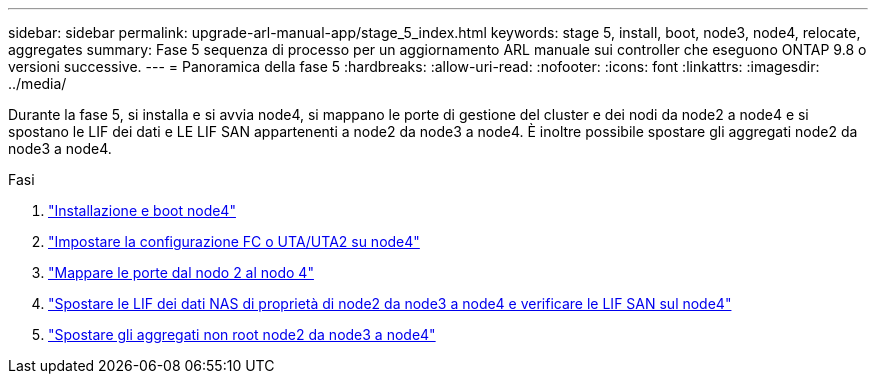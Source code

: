 ---
sidebar: sidebar 
permalink: upgrade-arl-manual-app/stage_5_index.html 
keywords: stage 5, install, boot, node3, node4, relocate, aggregates 
summary: Fase 5 sequenza di processo per un aggiornamento ARL manuale sui controller che eseguono ONTAP 9.8 o versioni successive. 
---
= Panoramica della fase 5
:hardbreaks:
:allow-uri-read: 
:nofooter: 
:icons: font
:linkattrs: 
:imagesdir: ../media/


[role="lead"]
Durante la fase 5, si installa e si avvia node4, si mappano le porte di gestione del cluster e dei nodi da node2 a node4 e si spostano le LIF dei dati e LE LIF SAN appartenenti a node2 da node3 a node4. È inoltre possibile spostare gli aggregati node2 da node3 a node4.

.Fasi
. link:install_boot_node4.html["Installazione e boot node4"]
. link:set_fc_uta_uta2_config_node4.html["Impostare la configurazione FC o UTA/UTA2 su node4"]
. link:map_ports_node2_node4.html["Mappare le porte dal nodo 2 al nodo 4"]
. link:move_nas_lifs_node2_from_node3_node4_verify_san_lifs_node4.html["Spostare le LIF dei dati NAS di proprietà di node2 da node3 a node4 e verificare le LIF SAN sul node4"]
. link:relocate_node2_non_root_aggr_node3_node4.html["Spostare gli aggregati non root node2 da node3 a node4"]

